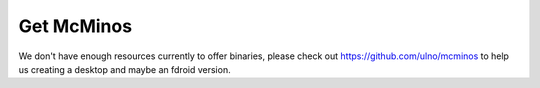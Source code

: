 .. title: Download McMinos
.. slug: downloads
.. date: 2016-01-07 16:10:39 UTC
.. tags:
.. category:
.. link:
.. description:
.. type: text

Get McMinos
-----------

We don't have enough resources currently to offer binaries, please check out https://github.com/ulno/mcminos to help us creating a desktop and maybe an fdroid version.
